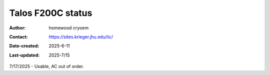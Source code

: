 .. Talos_status:

Talos F200C status
==========================

:Author: homewood cryoem
:Contact: https://sites.krieger.jhu.edu/iic/
:Date-created: 2025-6-11
:Last-updated: 2025-7/15

7/17/2025 - Usable, AC out of order.
